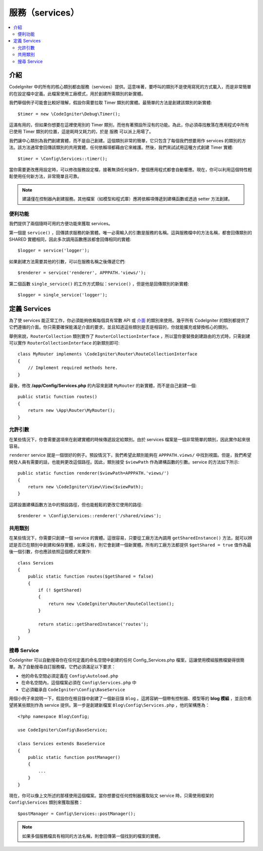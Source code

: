 #######################
服務（services）
#######################

.. contents::
    :local:
    :depth: 2

介紹
============

CodeIgniter 中的所有的核心類別都由服務（services）提供。這意味著，要呼叫的類別不是使用寫死的方式載入，而是非常簡單的在設定檔中定義。此檔案使用工廠模式，用於創建所需類別的新實體。

我們舉個例子可能會比較好理解，假設你需要拉取 Timer 類別的實體。最簡單的方法是創建該類別的新實體::

	$timer = new \CodeIgniter\Debug\Timer();

這滿有用的，但如果你想要在這裡使用別的 Timer 類別，而他有著預設所沒有的功能。為此，你必須尋找散落在應用程式中所有已使用 Timer 類別的位置，這是耗時又耗力的，於是 服務 可以派上用場了。

我們讓中心類別為我們創建實體，而不是自己創建。這個類別非常的簡單，它只包含了每個我們想要用作 services 的類別的方法。該方法通常會回傳該類別的共用實體，任何依賴項都藉由它來維護。然後，我們來試試用這種方式創建 Timer 實體::

	$timer = \Config\Services::timer();

當你需要更改應用設定時，可以修改服務設定檔，接著無須任何操作，整個應用程式都會自動響應。現在，你可以利用這個特性輕鬆使用任何新方法，非常簡單且可靠。

.. note:: 建議僅在控制器內創建服務。其他檔案（如模型和程式庫）應將依賴項傳遞到建構函數或透過 setter 方法創建。

便利功能
---------------------

我們提供了兩個隨時可用的方便功能來獲取 services。

第一個是 ``service()`` ，回傳請求服務的新實體。唯一必需輸入的引數是服務的名稱。這與服務檔中的方法名稱，都會回傳類別的 SHARED 實體相同，因此多次調用函數應該都會回傳相同的實體::

	$logger = service('logger');

如果創建方法需要其他的引數，可以在服務名稱之後傳遞它們::

	$renderer = service('renderer', APPPATH.'views/');

第二個函數 ``single_service()`` 的工作方式類似：``service()`` ，但是他是回傳類別的新實體::

	$logger = single_service('logger');

定義 Services
=================

為了使 services 能正常工作，你必須能夠依賴每個具有常數 API 或 `介面 <http://php.net/manual/en/language.oop5.interfaces.php>`_ 的類別來使用。幾乎所有 CodeIgniter 的類別都提供了它們遵循的介面。你只需要確保能滿足介面的要求，並且知道這些類別是否是相容的，你就能擴充或替換核心的類別。

舉例來說，``RouterCollection`` 類別實作了 ``RouterCollectionInterface`` ，所以當你要替換創建路由的方式時，只需創建可以實作 ``RouterCollectionInterface`` 的新類別即可::

    class MyRouter implements \CodeIgniter\Router\RouteCollectionInterface
    {
        // Implement required methods here.
    }

最後，修改 **/app/Config/Services.php** 的內容來創建 ``MyRouter`` 的新實體，而不是自己創建一個::

    public static function routes()
    {
        return new \App\Router\MyRouter();
    }

允許引數
-------------------

在某些情況下，你會需要選項來在創建實體的時候傳遞設定給類別。由於 services 檔案是一個非常簡單的類別，因此實作起來很容易。

``renderer`` service 就是一個很好的例子。預設情況下，我們希望此類別能夠在 ``APPPATH.views/`` 中找到視圖。但是，我們希望開發人員有需要的話，也能夠更改這個路徑。因此，類別接受 ``$viewPath`` 作為建構函數的引數。service 的方法如下所示::

    public static function renderer($viewPath=APPPATH.'views/')
    {
        return new \CodeIgniter\View\View($viewPath);
    }

這將設置建構函數方法中的預設路徑，但也能輕鬆的更改它使用的路徑::

    $renderer = \Config\Services::renderer('/shared/views');

共用類別
-----------------

在某些情況下，你需要只創建一個 service 的實體。這很容易，只要從工廠方法內調用 ``getSharedInstance()`` 方法，就可以辨認是否已在類別中創建和保存實體，如果沒有，則它會創建一個新實體。所有的工廠方法都提供 ``$getShared = true`` 值作為最後一個引數，你也應該依照這個模式來實作::

    class Services
    {
        public static function routes($getShared = false)
        {
            if (! $getShared)
            {
                return new \CodeIgniter\Router\RouteCollection();
            }

            return static::getSharedInstance('routes');
        }
    }

搜尋 Service
-----------------

CodeIgniter 可以自動搜尋你在任何定義的命名空間中創建的任何 Config_Services.php 檔案，這讓使用模組服務檔變得很簡單。為了自動搜尋自訂服務檔，它們必須滿足以下要求：

- 他的命名空間必須定義在 ``Config\Autoload.php`` 
- 在命名空間內，這個檔案必須在 ``Config\Services.php`` 中
- 它必須繼承自 ``CodeIgniter\Config\BaseService``

用個小例子來說明一下，假設你在根目錄中創建了一個新目錄 ``Blog`` 。這將容納一個帶有控制器、模型等的 **blog 模組** ，並且你希望將某些類別作為 service 提供。第一步是創建新檔案 ``Blog\Config\Services.php`` ，他的架構應為：

::

    <?php namespace Blog\Config;

    use CodeIgniter\Config\BaseService;

    class Services extends BaseService
    {
        public static function postManager()
        {
            ...
        }
    }

現在，你可以像上文所述的那樣使用這個檔案。當你想要從任何控制器獲取貼文 service 時，只需使用框架的 ``Config\Services`` 類別來獲取服務：

::

    $postManager = Config\Services::postManager();

.. note:: 如果多個服務檔具有相同的方法名稱，則會回傳第一個找到的檔案的實體。